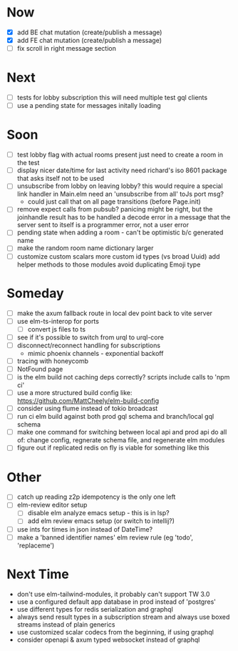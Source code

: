 * Now
- [X] add BE chat mutation (create/publish a message)
- [X] add FE chat mutation (create/publish a message)
- [ ] fix scroll in right message section

* Next
- [ ] tests for lobby subscription
  this will need multiple test gql clients
- [ ] use a pending state for messages initally loading

* Soon
- [ ] test lobby flag with actual rooms present
  just need to create a room in the test
- [ ] display nicer date/time for last activity
  need richard's iso 8601 package that asks itself not to be used
- [ ] unsubscribe from lobby on leaving lobby?
  this would require a special link handler in Main.elm
  need an 'unsubscribe from all' toJs port msg?
  - could just call that on all page transitions (before Page.init)
- [ ] remove expect calls from pubsub?
  panicing might be right, but the joinhandle result has to be handled
  a decode error in a message that the server sent to itself is a programmer error,
  not a user error
- [ ] pending state when adding a room - can't be optimistic b/c generated name
- [ ] make the random room name dictionary larger
- [ ] customize custom scalars
  more custom id types (vs broad Uuid)
  add helper methods to those modules
  avoid duplicating Emoji type

* Someday
- [ ] make the axum fallback route in local dev point back to vite server
- [ ] use elm-ts-interop for ports
  - [ ] convert js files to ts
- [ ] see if it's possible to switch from urql to urql-core
- [ ] disconnect/reconnect handling for subscriptions
  - mimic phoenix channels - exponential backoff
- [ ] tracing with honeycomb
- [ ] NotFound page
- [ ] is the elm build not caching deps correctly?
  scripts include calls to 'npm ci'
- [ ] use a more structured build config like:
  https://github.com/MattCheely/elm-build-config
- [ ] consider using flume instead of tokio broadcast
- [ ] run ci elm build against both prod gql schema and branch/local gql schema
- [ ] make one command for switching between local api and prod api
  do all of: change config, regnerate schema file, and regenerate elm modules
- [ ] figure out if replicated redis on fly is viable for something like this

* Other
- [-] catch up reading z2p
  idempotency is the only one left
- [ ] elm-review editor setup
  - [ ] disable elm analyze emacs setup - this is in lsp?
  - [ ] add elm review emacs setup (or switch to intellij?)
- [ ] use ints for times in json instead of DateTime?
- [ ] make a 'banned identifier names' elm review rule (eg 'todo', 'replaceme')

* Next Time
- don't use elm-tailwind-modules, it probably can't support TW 3.0
- use a configured default app database in prod instead of 'postgres'
- use different types for redis serialization and graphql
- always send result types in a subscription stream
  and always use boxed streams instead of plain generics
- use customized scalar codecs from the beginning, if using graphql
- consider openapi & axum typed websocket instead of graphql
